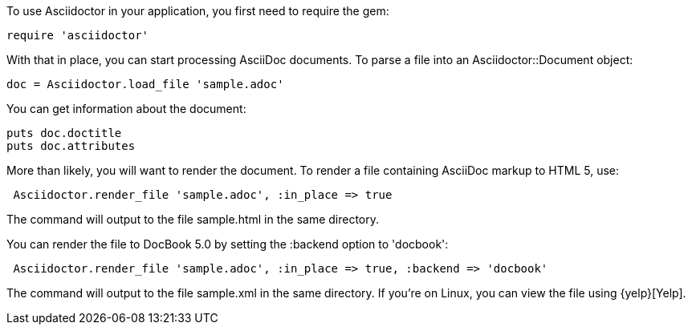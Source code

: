 ////
Load and render doc using API
This file is included in the user-manual document
////

To use Asciidoctor in your application, you first need to require the gem:

 require 'asciidoctor'

With that in place, you can start processing AsciiDoc documents.
To parse a file into an +Asciidoctor::Document+ object:

 doc = Asciidoctor.load_file 'sample.adoc'

You can get information about the document:

 puts doc.doctitle
 puts doc.attributes

More than likely, you will want to render the document.
To render a file containing AsciiDoc markup to HTML 5, use:

[source,ruby]
----
 Asciidoctor.render_file 'sample.adoc', :in_place => true
----

The command will output to the file +sample.html+ in the same directory. 

You can render the file to DocBook 5.0 by setting the +:backend+ option to +'docbook'+:

[source,ruby]
----
 Asciidoctor.render_file 'sample.adoc', :in_place => true, :backend => 'docbook'
----

The command will output to the file +sample.xml+ in the same directory. 
If you're on Linux, you can view the file using {yelp}[Yelp].

